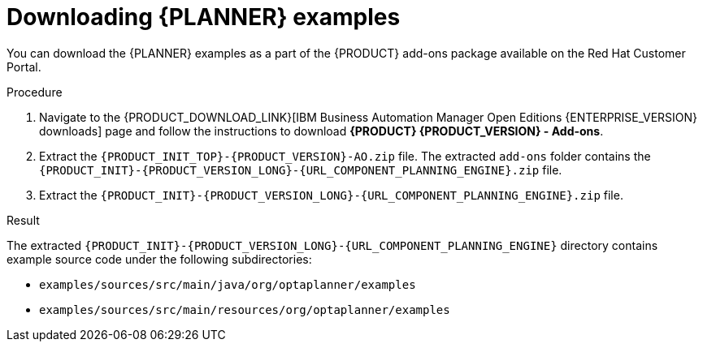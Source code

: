 [id='examples-download-proc']
= Downloading {PLANNER} examples

You can download the {PLANNER} examples as a part of the {PRODUCT} add-ons package available on the Red Hat Customer Portal.

.Procedure
. Navigate to the {PRODUCT_DOWNLOAD_LINK}[IBM Business Automation Manager Open Editions {ENTERPRISE_VERSION} downloads] page  and follow the instructions to download *{PRODUCT} {PRODUCT_VERSION} - Add-ons*.
. Extract the `{PRODUCT_INIT_TOP}-{PRODUCT_VERSION}-AO.zip` file. The extracted `add-ons` folder contains the `{PRODUCT_INIT}-{PRODUCT_VERSION_LONG}-{URL_COMPONENT_PLANNING_ENGINE}.zip` file.
. Extract the `{PRODUCT_INIT}-{PRODUCT_VERSION_LONG}-{URL_COMPONENT_PLANNING_ENGINE}.zip` file.

.Result
The extracted `{PRODUCT_INIT}-{PRODUCT_VERSION_LONG}-{URL_COMPONENT_PLANNING_ENGINE}` directory contains example source code under the following subdirectories:

* `examples/sources/src/main/java/org/optaplanner/examples`
* `examples/sources/src/main/resources/org/optaplanner/examples`
